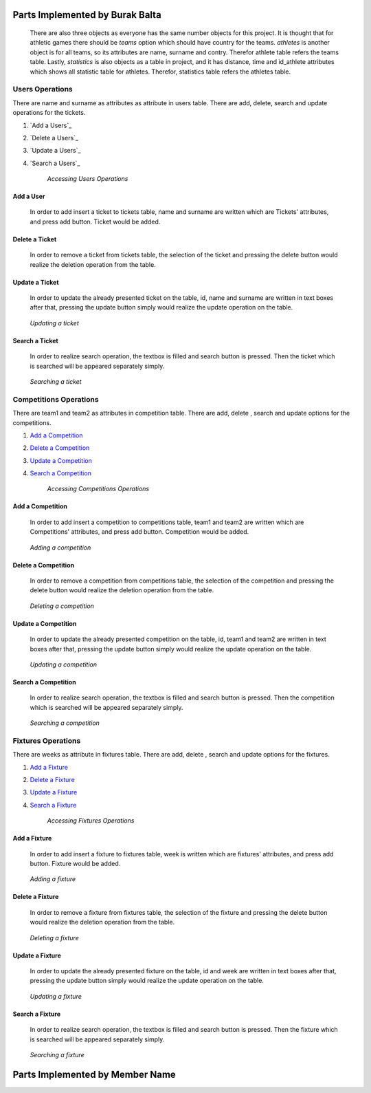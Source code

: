 Parts Implemented by Burak Balta
================================
    There are also three objects as everyone has the same number objects for this project. It is thought that for athletic games there should be *teams* option which should have country for the teams. *athletes* is another object is for all teams, so its attributes are name, surname and contry. Therefor athlete table refers the teams table. Lastly, *statistics* is also objects as a table in project, and it has distance, time and id_athlete attributes which shows all statistic table for athletes. Therefor, statistics table refers the athletes table.

Users Operations
****************
There are name and surname as attributes as attribute in users table. There are  add, delete, search and update operations for the tickets.

1. `Add a Users`_
2. `Delete a Users`_
3. `Update a Users`_
4. `Search a Users`_

    *Accessing Users Operations*

Add a User
++++++++++
  In order to add insert a ticket to tickets table, name and surname are written which are Tickets' attributes, and press add button. Ticket would be added.
.. _genre_add:
   .. figure:: addticket.png
       :scale: 80 %
       :align: center

   .. figure:: addticket1.png
       :scale: 80 %
       :align: center

        *Adding a ticket*

Delete a Ticket
+++++++++++++++
   In order to remove a ticket from tickets table, the selection of the ticket and pressing the delete button would realize the deletion operation from the table.
.. _genre_delete:
   .. figure:: deleteticket.png
       :scale: 80 %
       :align: center

   .. figure:: deleteticket1.png
       :scale: 80 %
       :align: center

        *Deleting a ticket*

Update a Ticket
+++++++++++++++
    In order to update the already presented ticket on the table, id, name and surname are written in text boxes after that, pressing the update button simply would realize the update operation on the table.
.. _genre_update:
   .. figure:: updateticket.png
       :scale: 80 %
       :align: center

   .. figure:: updateticket1.png
       :scale: 80 %
       :align: center

       *Updating a ticket*

Search a Ticket
+++++++++++++++
    In order to realize search operation, the textbox is filled and search button is pressed. Then the ticket which is searched will be appeared separately simply.
.. _genre_search:
   .. figure:: searchticket.png
       :scale: 80 %
       :align: center

   .. figure:: searchticket1.png
       :scale: 80 %
       :align: center

       *Searching a ticket*

Competitions Operations
***********************
There are team1 and team2 as attributes in competition table. There are add,  delete , search and update options for the competitions.

1. `Add a Competition`_
2. `Delete a Competition`_
3. `Update a Competition`_
4. `Search a Competition`_

    *Accessing Competitions Operations*

Add a Competition
+++++++++++++++++
  In order to add insert a competition to competitions table, team1 and team2 are written which are Competitions' attributes, and press add button. Competition would be added.
.. _genre_add:
   .. figure:: addcompetition.png
       :scale: 80 %
       :align: center

   .. figure:: addcompetition1.png
       :scale: 80 %
       :align: center

       *Adding a competition*

Delete a Competition
++++++++++++++++++++
   In order to remove a competition from competitions table, the selection of the competition and pressing the delete button would realize the deletion operation from the table.
.. _genre_delete:
   .. figure:: deletecompetition.png
       :scale: 80 %
       :align: center

   .. figure:: deletecompetition1.png
       :scale: 80 %
       :align: center

       *Deleting a competition*

Update a Competition
++++++++++++++++++++
    In order to update the already presented competition on the table, id, team1 and team2 are written in text boxes after that, pressing the update button simply would realize the update operation on the table.
.. _genre_update:
   .. figure:: updatecompetition.png
       :scale: 80 %
       :align: center

  .. figure:: updatecompetition1.png
       :scale: 80 %
       :align: center

       *Updating a competition*

Search a Competition
++++++++++++++++++++
    In order to realize search operation, the textbox is filled and search button is pressed. Then the competition which is searched will be appeared separately simply.
.. _genre_search:
   .. figure:: searchcompetition.png
       :scale: 80 %
       :align: center

   .. figure:: searchcompetition1.png
       :scale: 80 %
       :align: center

       *Searching a competition*

Fixtures Operations
*******************
There are weeks as attribute in fixtures table. There are add, delete , search and update options for the fixtures.

1. `Add a Fixture`_
2. `Delete a Fixture`_
3. `Update a Fixture`_
4. `Search a Fixture`_

    *Accessing Fixtures Operations*

Add a Fixture
+++++++++++++
  In order to add insert a fixture to fixtures table, week is written which are fixtures' attributes, and press add button. Fixture would be added.
.. _genre_add:
   .. figure:: addfixture.png
       :scale: 80 %
       :align: center

   .. figure:: addfixture1.png
       :scale: 80 %
       :align: center

       *Adding a fixture*

Delete a Fixture
++++++++++++++++
   In order to remove a fixture from fixtures table, the selection of the fixture and pressing the delete button would realize the deletion operation from the table.
.. _genre_delete:
   .. figure:: deletefixture.png
       :scale: 80 %
       :align: center

   .. figure:: deletefixture1.png
       :scale: 80 %
       :align: center

       *Deleting a fixture*

Update a Fixture
++++++++++++++++
    In order to update the already presented fixture on the table, id and week are written in text boxes after that, pressing the update button simply would realize the update operation on the table.
.. _genre_update:
   .. figure:: updatefixture.png
       :scale: 80 %
       :align: center

   .. figure:: updatefixture1.png
       :scale: 80 %
       :align: center

       *Updating a fixture*

Search a Fixture
++++++++++++++++
    In order to realize search operation, the textbox is filled and search button is pressed. Then the fixture which is searched will be appeared separately simply.
.. _genre_search:
   .. figure:: searchfixture.png
       :scale: 80 %
       :align: center

   .. figure:: searchfixture1.png
       :scale: 80 %
       :align: center

       *Searching a fixture*


Parts Implemented by Member Name
================================
